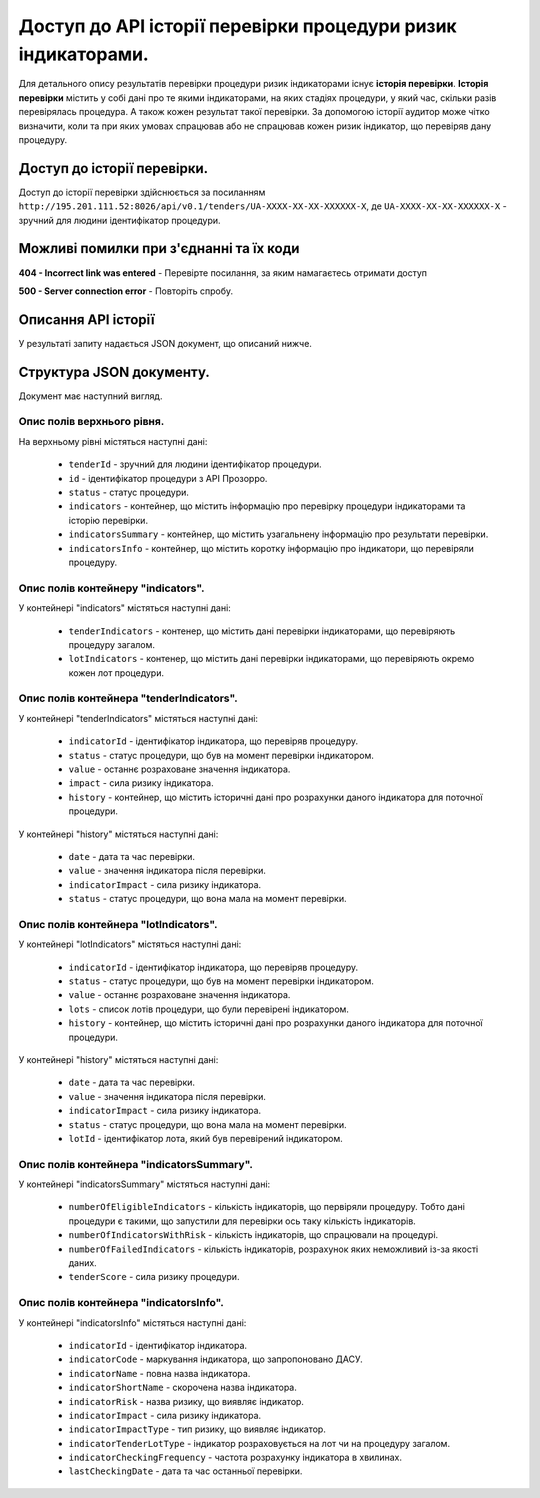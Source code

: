 #############################################################
Доступ до АРІ історії перевірки процедури ризик індикаторами.
#############################################################

Для детального опису результатів перевірки процедури ризик індикаторами існує **історія перевірки**. **Історія перевірки** містить у собі дані про те якими індикаторами, на яких стадіях процедури, у який час, скільки разів перевірялась процедура. А також кожен результат такої перевірки. За допомогою історії аудитор може чітко визначити, коли та при яких умовах спрацював або не спрацював кожен ризик індикатор, що перевіряв дану процедуру.


****************************
Доступ до історії перевірки.
****************************

Доступ до історії перевірки здійснюється за посиланням ``http://195.201.111.52:8026/api/v0.1/tenders/UA-ХХХХ-ХХ-ХХ-ХХХХХХ-Х``, де ``UA-ХХХХ-ХХ-ХХ-ХХХХХХ-Х`` - зручний для людини ідентифікатор процедури.

****************************************
Можливі помилки при з'єднанні та їх коди
****************************************

**404 - Incorrect link was entered** -  Перевірте посилання, за яким намагаєтесь отримати доступ

**500 - Server connection error** -  Повторіть спробу.

********************
Описання API історії
********************
У результаті запиту надається JSON документ, що описаний нижче.

*************************
Структура JSON документу.
*************************

Документ має наступний вигляд.

.. code:
   {
   "data" : [ {
     "indicatorsInfo" : [ {
        "indicatorImpactType" : "high",
        "indicatorId" : "indicatorId",
        "indicatorName" : "indicatorName",
        "indicatorRisk" : "Недобросовісна конкуренція серед учасників",
        "indicatorStage" : "tendering",
        "indicatorTenderLotType" : "tender"
      }, {
        "indicatorImpactType" : "high",
        "indicatorId" : "indicatorId",
        "indicatorName" : "indicatorName",
        "indicatorRisk" : "Недобросовісна конкуренція серед учасників",
       "indicatorStage" : "tendering",
       "indicatorTenderLotType" : "tender"
      } ],
      "indicatorsSummary" : {
        "tenderScore" : 7.3862819483858839220147274318151175975799560546875,
        "numberOfFailedIndicators" : 4,
       "numberofElegibleIndicators" : 3,
       "numberofIndicatorsWithRisk" : 2
      },
     "id" : "id",
      "tenderId" : "tenderId",
      "indicators" : {
       "tenderIndicators" : [ {
         "indicatorId" : "indicatorId",
         "indicatorImpact" : 6.02745618307040320615897144307382404804229736328125,
         "history" : [ {
           "date" : "2000-01-23T04:56:07.000+00:00",
           "indicatorImpact" : 5.962133916683182377482808078639209270477294921875,
            "value" : 1
         }, {
            "date" : "2000-01-23T04:56:07.000+00:00",
            "indicatorImpact" : 5.962133916683182377482808078639209270477294921875,
            "value" : 1
          } ],
         "value" : 0
       }, {
         "indicatorId" : "indicatorId",
         "indicatorImpact" : 6.02745618307040320615897144307382404804229736328125,
         "history" : [ {
            "date" : "2000-01-23T04:56:07.000+00:00",
            "indicatorImpact" : 5.962133916683182377482808078639209270477294921875,
            "value" : 1
         }, {
           "date" : "2000-01-23T04:56:07.000+00:00",
           "indicatorImpact" : 5.962133916683182377482808078639209270477294921875,
           "value" : 1
         } ],
         "value" : 0
       } ],
       "lotIndicators" : [ {
          "lots" : [ "lots", "lots" ],
          "indicatorId" : "indicatorId",
          "indicatorImpact" : 2.3021358869347654518833223846741020679473876953125,
          "history" : [ {
            "date" : "2000-01-23T04:56:07.000+00:00",
            "indicatorImpact" : 9.301444243932575517419536481611430644989013671875,
            "lotId" : "lotId",
            "value" : 7
          }, {
            "date" : "2000-01-23T04:56:07.000+00:00",
            "indicatorImpact" : 9.301444243932575517419536481611430644989013671875,
            "lotId" : "lotId",
            "value" : 7
          } ],
          "value" : 5
        }, {
          "lots" : [ "lots", "lots" ],
          "indicatorId" : "indicatorId",
          "indicatorImpact" : 2.3021358869347654518833223846741020679473876953125,
          "history" : [ {
            "date" : "2000-01-23T04:56:07.000+00:00",
            "indicatorImpact" : 9.301444243932575517419536481611430644989013671875,
            "lotId" : "lotId",
            "value" : 7
          }, {
            "date" : "2000-01-23T04:56:07.000+00:00",
            "indicatorImpact" : 9.301444243932575517419536481611430644989013671875,
            "lotId" : "lotId",
            "value" : 7
          } ],
          "value" : 5
       } ]
     }
   }, {
    "indicatorsInfo" : [ {
      "indicatorImpactType" : "high",
      "indicatorId" : "indicatorId",
      "indicatorName" : "indicatorName",
      "indicatorRisk" : "Недобросовісна конкуренція серед учасників",
      "indicatorStage" : "tendering",
      "indicatorTenderLotType" : "tender"
    }, {
      "indicatorImpactType" : "high",
      "indicatorId" : "indicatorId",
      "indicatorName" : "indicatorName",
      "indicatorRisk" : "Недобросовісна конкуренція серед учасників",
      "indicatorStage" : "tendering",
      "indicatorTenderLotType" : "tender"
    } ],
    "indicatorsSummary" : {
      "tenderScore" : 7.3862819483858839220147274318151175975799560546875,
      "numberOfFailedIndicators" : 4,
      "numberofElegibleIndicators" : 3,
      "numberofIndicatorsWithRisk" : 2
    },
    "id" : "id",
    "tenderId" : "tenderId",
    "indicators" : {
      "tenderIndicators" : [ {
        "indicatorId" : "indicatorId",
        "indicatorImpact" : 6.02745618307040320615897144307382404804229736328125,
        "history" : [ {
          "date" : "2000-01-23T04:56:07.000+00:00",
          "indicatorImpact" : 5.962133916683182377482808078639209270477294921875,
          "value" : 1
        }, {
          "date" : "2000-01-23T04:56:07.000+00:00",
          "indicatorImpact" : 5.962133916683182377482808078639209270477294921875,
          "value" : 1
        } ],
        "value" : 0
      }, {
        "indicatorId" : "indicatorId",
        "indicatorImpact" : 6.02745618307040320615897144307382404804229736328125,
        "history" : [ {
          "date" : "2000-01-23T04:56:07.000+00:00",
          "indicatorImpact" : 5.962133916683182377482808078639209270477294921875,
          "value" : 1
        }, {
          "date" : "2000-01-23T04:56:07.000+00:00",
          "indicatorImpact" : 5.962133916683182377482808078639209270477294921875,
          "value" : 1
        } ],
        "value" : 0
      } ],
      "lotIndicators" : [ {
        "lots" : [ "lots", "lots" ],
        "indicatorId" : "indicatorId",
        "indicatorImpact" : 2.3021358869347654518833223846741020679473876953125,
        "history" : [ {
          "date" : "2000-01-23T04:56:07.000+00:00",
          "indicatorImpact" : 9.301444243932575517419536481611430644989013671875,
          "lotId" : "lotId",
          "value" : 7
        }, {
          "date" : "2000-01-23T04:56:07.000+00:00",
          "indicatorImpact" : 9.301444243932575517419536481611430644989013671875,
          "lotId" : "lotId",
          "value" : 7
        } ],
        "value" : 5
      }, {
        "lots" : [ "lots", "lots" ],
        "indicatorId" : "indicatorId",
        "indicatorImpact" : 2.3021358869347654518833223846741020679473876953125,
        "history" : [ {
          "date" : "2000-01-23T04:56:07.000+00:00",
          "indicatorImpact" : 9.301444243932575517419536481611430644989013671875,
          "lotId" : "lotId",
          "value" : 7
        }, {
          "date" : "2000-01-23T04:56:07.000+00:00",
          "indicatorImpact" : 9.301444243932575517419536481611430644989013671875,
          "lotId" : "lotId",
          "value" : 7
        } ],
        "value" : 5
       } ]
      }
    } ],
   "nextPage" : {
      "path" : "path",
     "endDate" : "2000-01-23T04:56:07.000+00:00",
     "url" : "url",
     "startDate" : "2000-01-23T04:56:07.000+00:00"
    }
  }

Опис полів верхнього рівня.
===========================

На верхньому рівні містяться наступні дані:

   - ``tenderId`` - зручний для людини ідентифікатор процедури.
   - ``іd`` -  ідентифікатор процедури з АРІ Прозорро.
   - ``status`` - статус процедури.
   - ``indicators`` - контейнер, що містить інформацію про перевірку процедури індикаторами та історію перевірки.
   - ``indicatorsSummary`` - контейнер, що містить узагальнену інформацію про результати перевірки.
   - ``indicatorsInfo`` - контейнер, що містить коротку інформацію про індикатори, що перевіряли процедуру.

Опис полів контейнеру "indicators".
===================================

У контейнері "indicators" містяться наступні дані:

   - ``tenderIndicators`` - контенер, що містить дані перевірки індикаторами, що перевіряють процедуру загалом.
   - ``lotIndicators`` - контенер, що містить дані перевірки індикаторами, що перевіряють окремо кожен лот процедури.

Опис полів контейнера "tenderIndicators".
=========================================

У контейнері "tenderIndicators" містяться наступні дані:

   - ``indicatorId`` - ідентифікатор індикатора, що перевіряв процедуру.
   - ``status`` - статус процедури, що був на момент перевірки індикатором.
   - ``value`` - останнє розраховане значення індикатора.
   - ``impact`` - сила ризику індикатора.
   - ``history`` - контейнер, що містить історичні дані про розрахунки даного індикатора для поточної процедури.

У контейнері "history" містяться наступні дані:

   - ``date`` - дата та час перевірки.
   - ``value`` - значення індикатора після перевірки.
   - ``indicatorImpact`` - сила ризику індикатора.
   - ``status`` - статус процедури, що вона мала на момент перевірки. 

Опис полів контейнера "lotIndicators".
=========================================

У контейнері "lotIndicators" містяться наступні дані:

   - ``indicatorId`` - ідентифікатор індикатора, що перевіряв процедуру.
   - ``status`` - статус процедури, що був на момент перевірки індикатором.
   - ``value`` - останнє розраховане значення індикатора.
   - ``lots`` - список лотів процедури, що були перевірені індикатором.
   - ``history`` - контейнер, що містить історичні дані про розрахунки даного індикатора для поточної процедури.

У контейнері "history" містяться наступні дані:

   - ``date`` - дата та час перевірки.
   - ``value`` - значення індикатора після перевірки.
   - ``indicatorImpact`` - сила ризику індикатора.
   - ``status`` - статус процедури, що вона мала на момент перевірки.
   - ``lotId`` - ідентифікатор лота, який був перевірений індикатором.

Опис полів контейнера "indicatorsSummary".
==========================================

У контейнері "indicatorsSummary" містяться наступні дані:

   - ``numberOfEligibleIndicators`` - кількість індикаторів, що первіряли процедуру. Тобто дані процедури є такими, що запустили для перевірки ось таку кількість індикаторів.
   - ``numberOfIndicatorsWithRisk`` - кількість індикаторів, що спрацювали на процедурі.
   - ``numberOfFailedIndicators`` - кількість індикаторів, розрахунок яких неможливий із-за якості даних.
   - ``tenderScore`` - сила ризику процедури.


Опис полів контейнера "indicatorsInfo".
=======================================

У контейнері "indicatorsInfo" містяться наступні дані:

   - ``indicatorId`` - ідентифікатор індикатора.
   - ``indicatorCode`` - маркування індикатора, що запропоновано ДАСУ.
   - ``indicatorName`` - повна назва індикатора.
   - ``indicatorShortName`` - скорочена назва індикатора.
   - ``indicatorRisk`` - назва ризику, що виявляє індикатор.
   - ``indicatorImpact`` - сила ризику індикатора.
   - ``indicatorImpactType`` - тип ризику, що виявляє індикатор.
   - ``indicatorTenderLotType`` - індикатор розраховується на лот чи на процедуру загалом.
   - ``indicatorCheckingFrequency`` - частота розрахунку індикатора в хвилинах.
   - ``lastCheckingDate`` - дата та час останньої перевірки.



